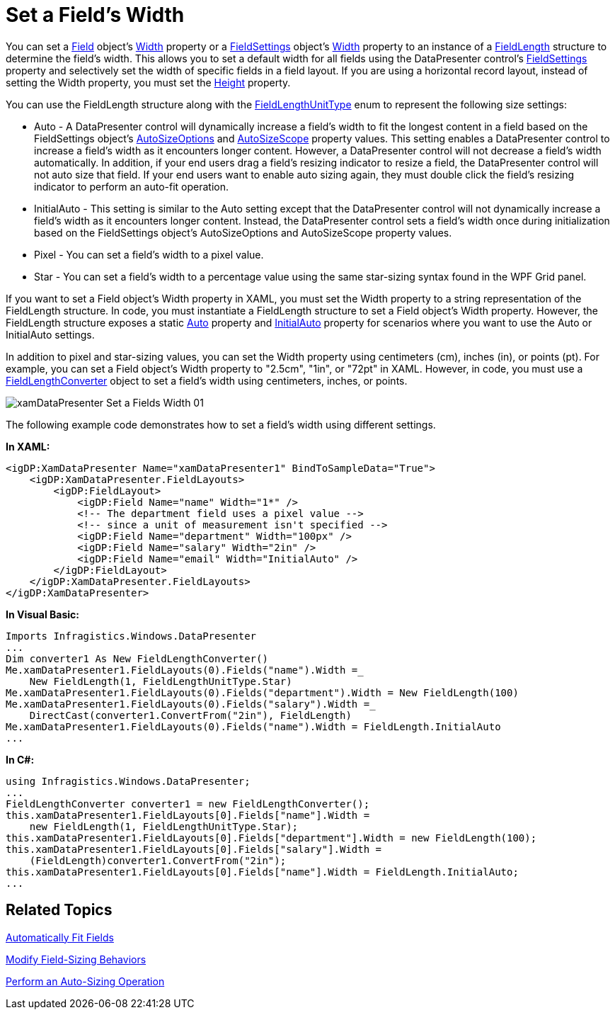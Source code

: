 ﻿////

|metadata|
{
    "name": "xamdatapresenter-set-a-fields-width",
    "controlName": ["xamDataPresenter"],
    "tags": ["How Do I","Layouts"],
    "guid": "{53FFCC6D-438C-4867-AD59-26058518EAB7}",  
    "buildFlags": [],
    "createdOn": "2012-01-30T19:39:53.3270185Z"
}
|metadata|
////

= Set a Field's Width

You can set a link:{ApiPlatform}datapresenter.v{ProductVersion}~infragistics.windows.datapresenter.field.html[Field] object's link:{ApiPlatform}datapresenter.v{ProductVersion}~infragistics.windows.datapresenter.fielditem~width.html[Width] property or a link:{ApiPlatform}datapresenter.v{ProductVersion}~infragistics.windows.datapresenter.fieldsettings.html[FieldSettings] object's link:{ApiPlatform}datapresenter.v{ProductVersion}~infragistics.windows.datapresenter.fieldsettings~width.html[Width] property to an instance of a link:{ApiPlatform}datapresenter.v{ProductVersion}~infragistics.windows.datapresenter.fieldlength.html[FieldLength] structure to determine the field's width. This allows you to set a default width for all fields using the DataPresenter control's link:{ApiPlatform}datapresenter.v{ProductVersion}~infragistics.windows.datapresenter.datapresenterbase~fieldsettings.html[FieldSettings] property and selectively set the width of specific fields in a field layout. If you are using a horizontal record layout, instead of setting the Width property, you must set the link:{ApiPlatform}datapresenter.v{ProductVersion}~infragistics.windows.datapresenter.fielditem~height.html[Height] property.

You can use the FieldLength structure along with the link:{ApiPlatform}datapresenter.v{ProductVersion}~infragistics.windows.datapresenter.fieldlengthunittype.html[FieldLengthUnitType] enum to represent the following size settings:

* Auto - A DataPresenter control will dynamically increase a field's width to fit the longest content in a field based on the FieldSettings object's link:{ApiPlatform}datapresenter.v{ProductVersion}~infragistics.windows.datapresenter.fieldsettings~autosizeoptions.html[AutoSizeOptions] and link:{ApiPlatform}datapresenter.v{ProductVersion}~infragistics.windows.datapresenter.fieldsettings~autosizescope.html[AutoSizeScope] property values. This setting enables a DataPresenter control to increase a field's width as it encounters longer content. However, a DataPresenter control will not decrease a field's width automatically. In addition, if your end users drag a field's resizing indicator to resize a field, the DataPresenter control will not auto size that field. If your end users want to enable auto sizing again, they must double click the field's resizing indicator to perform an auto-fit operation.
* InitialAuto - This setting is similar to the Auto setting except that the DataPresenter control will not dynamically increase a field's width as it encounters longer content. Instead, the DataPresenter control sets a field's width once during initialization based on the FieldSettings object's AutoSizeOptions and AutoSizeScope property values.
* Pixel - You can set a field's width to a pixel value.
* Star - You can set a field's width to a percentage value using the same star-sizing syntax found in the WPF Grid panel.

If you want to set a Field object's Width property in XAML, you must set the Width property to a string representation of the FieldLength structure. In code, you must instantiate a FieldLength structure to set a Field object's Width property. However, the FieldLength structure exposes a static link:{ApiPlatform}datapresenter.v{ProductVersion}~infragistics.windows.datapresenter.fieldlength~auto.html[Auto] property and link:{ApiPlatform}datapresenter.v{ProductVersion}~infragistics.windows.datapresenter.fieldlength~initialauto.html[InitialAuto] property for scenarios where you want to use the Auto or InitialAuto settings.

In addition to pixel and star-sizing values, you can set the Width property using centimeters (cm), inches (in), or points (pt). For example, you can set a Field object's Width property to "2.5cm", "1in", or "72pt" in XAML. However, in code, you must use a link:{ApiPlatform}datapresenter.v{ProductVersion}~infragistics.windows.datapresenter.fieldlengthconverter.html[FieldLengthConverter] object to set a field's width using centimeters, inches, or points.

image::images/xamDataPresenter_Set_a_Fields_Width_01.png[]

The following example code demonstrates how to set a field's width using different settings.

*In XAML:*

----
<igDP:XamDataPresenter Name="xamDataPresenter1" BindToSampleData="True">
    <igDP:XamDataPresenter.FieldLayouts>
        <igDP:FieldLayout>
            <igDP:Field Name="name" Width="1*" />
            <!-- The department field uses a pixel value -->
            <!-- since a unit of measurement isn't specified -->
            <igDP:Field Name="department" Width="100px" /> 
            <igDP:Field Name="salary" Width="2in" />
            <igDP:Field Name="email" Width="InitialAuto" />        
        </igDP:FieldLayout>
    </igDP:XamDataPresenter.FieldLayouts>
</igDP:XamDataPresenter>
----

*In Visual Basic:*

----
Imports Infragistics.Windows.DataPresenter
...
Dim converter1 As New FieldLengthConverter()
Me.xamDataPresenter1.FieldLayouts(0).Fields("name").Width =_
    New FieldLength(1, FieldLengthUnitType.Star)
Me.xamDataPresenter1.FieldLayouts(0).Fields("department").Width = New FieldLength(100)
Me.xamDataPresenter1.FieldLayouts(0).Fields("salary").Width =_
    DirectCast(converter1.ConvertFrom("2in"), FieldLength)
Me.xamDataPresenter1.FieldLayouts(0).Fields("name").Width = FieldLength.InitialAuto
...
----

*In C#:*

----
using Infragistics.Windows.DataPresenter;
...
FieldLengthConverter converter1 = new FieldLengthConverter();
this.xamDataPresenter1.FieldLayouts[0].Fields["name"].Width =
    new FieldLength(1, FieldLengthUnitType.Star);
this.xamDataPresenter1.FieldLayouts[0].Fields["department"].Width = new FieldLength(100);
this.xamDataPresenter1.FieldLayouts[0].Fields["salary"].Width =
    (FieldLength)converter1.ConvertFrom("2in");
this.xamDataPresenter1.FieldLayouts[0].Fields["name"].Width = FieldLength.InitialAuto;
...
----

== Related Topics

link:xamdatapresenter-automatically-fit-fields.html[Automatically Fit Fields]

link:xamdatapresenter-modify-field-sizing-behaviors.html[Modify Field-Sizing Behaviors]

link:xamdatapresenter-perform-an-auto-sizing-operation.html[Perform an Auto-Sizing Operation]